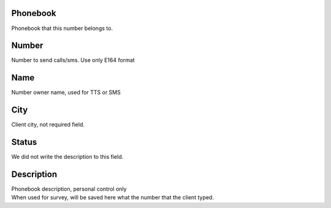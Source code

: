 
.. _phoneNumber-id-phonebook:

Phonebook
---------

| Phonebook that this number belongs to.




.. _phoneNumber-number:

Number
------

| Number to send calls/sms. Use only E164 format




.. _phoneNumber-name:

Name
----

| Number owner name, used for TTS or SMS




.. _phoneNumber-city:

City
----

| Client city, not required field.




.. _phoneNumber-status:

Status
------

| We did not write the description to this field.




.. _phoneNumber-info:

Description
-----------

| Phonebook description, personal control only
| When used for survey, will be saved here what the number that the client typed.



